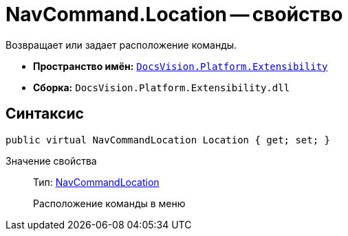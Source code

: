 = NavCommand.Location -- свойство

Возвращает или задает расположение команды.

* *Пространство имён:* `xref:api/DocsVision/Platform/Extensibility/Extensibility_NS.adoc[DocsVision.Platform.Extensibility]`
* *Сборка:* `DocsVision.Platform.Extensibility.dll`

== Синтаксис

[source,csharp]
----
public virtual NavCommandLocation Location { get; set; }
----

Значение свойства::
Тип: xref:api/DocsVision/Platform/Extensibility/NavCommandLocation_CL.adoc[NavCommandLocation]
+
Расположение команды в меню
